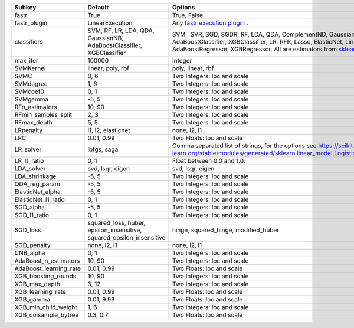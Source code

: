 ====================== ===================================================================== ==================================================================================================================================================================================================================================================
Subkey                 Default                                                               Options                                                                                                                                                                                                                                           
====================== ===================================================================== ==================================================================================================================================================================================================================================================
fastr                  True                                                                  True, False                                                                                                                                                                                                                                       
fastr_plugin           LinearExecution                                                       Any `fastr execution plugin <https://fastr.readthedocs.io/en/develop/_autogen/fastr.reference.html#executionplugin-reference/>`_ .                                                                                                                
classifiers            SVM, RF, LR, LDA, QDA, GaussianNB, AdaBoostClassifier, XGBClassifier  SVM , SVR, SGD, SGDR, RF, LDA, QDA, ComplementND, GaussianNB, AdaBoostClassifier, XGBClassifier, LR, RFR, Lasso, ElasticNet, LinR, Ridge, AdaBoostRegressor, XGBRegressor. All are estimators from `sklearn <https://scikit-learn.org/stable//>`_ 
max_iter               100000                                                                Integer                                                                                                                                                                                                                                           
SVMKernel              linear, poly, rbf                                                     poly, linear, rbf                                                                                                                                                                                                                                 
SVMC                   0, 6                                                                  Two Integers: loc and scale                                                                                                                                                                                                                       
SVMdegree              1, 6                                                                  Two Integers: loc and scale                                                                                                                                                                                                                       
SVMcoef0               0, 1                                                                  Two Integers: loc and scale                                                                                                                                                                                                                       
SVMgamma               -5, 5                                                                 Two Integers: loc and scale                                                                                                                                                                                                                       
RFn_estimators         10, 90                                                                Two Integers: loc and scale                                                                                                                                                                                                                       
RFmin_samples_split    2, 3                                                                  Two Integers: loc and scale                                                                                                                                                                                                                       
RFmax_depth            5, 5                                                                  Two Integers: loc and scale                                                                                                                                                                                                                       
LRpenalty              l1, l2, elasticnet                                                    none, l2, l1                                                                                                                                                                                                                                      
LRC                    0.01, 0.99                                                            Two Floats: loc and scale                                                                                                                                                                                                                         
LR_solver              lbfgs, saga                                                           Comma separated list of strings, for the options see https://scikit-learn.org/stable/modules/generated/sklearn.linear_model.LogisticRegression.html                                                                                               
LR_l1_ratio            0, 1                                                                  Float between 0.0 and 1.0.                                                                                                                                                                                                                        
LDA_solver             svd, lsqr, eigen                                                      svd, lsqr, eigen                                                                                                                                                                                                                                  
LDA_shrinkage          -5, 5                                                                 Two Integers: loc and scale                                                                                                                                                                                                                       
QDA_reg_param          -5, 5                                                                 Two Integers: loc and scale                                                                                                                                                                                                                       
ElasticNet_alpha       -5, 5                                                                 Two Integers: loc and scale                                                                                                                                                                                                                       
ElasticNet_l1_ratio    0, 1                                                                  Two Integers: loc and scale                                                                                                                                                                                                                       
SGD_alpha              -5, 5                                                                 Two Integers: loc and scale                                                                                                                                                                                                                       
SGD_l1_ratio           0, 1                                                                  Two Integers: loc and scale                                                                                                                                                                                                                       
SGD_loss               squared_loss, huber, epsilon_insensitive, squared_epsilon_insensitive hinge, squared_hinge, modified_huber                                                                                                                                                                                                              
SGD_penalty            none, l2, l1                                                          none, l2, l1                                                                                                                                                                                                                                      
CNB_alpha              0, 1                                                                  Two Integers: loc and scale                                                                                                                                                                                                                       
AdaBoost_n_estimators  10, 90                                                                Two Integers: loc and scale                                                                                                                                                                                                                       
AdaBoost_learning_rate 0.01, 0.99                                                            Two Floats: loc and scale                                                                                                                                                                                                                         
XGB_boosting_rounds    10, 90                                                                Two Integers: loc and scale                                                                                                                                                                                                                       
XGB_max_depth          3, 12                                                                 Two Integers: loc and scale                                                                                                                                                                                                                       
XGB_learning_rate      0.01, 0.99                                                            Two Floats: loc and scale                                                                                                                                                                                                                         
XGB_gamma              0.01, 9.99                                                            Two Floats: loc and scale                                                                                                                                                                                                                         
XGB_min_child_weight   1, 6                                                                  Two Integers: loc and scale                                                                                                                                                                                                                       
XGB_colsample_bytree   0.3, 0.7                                                              Two Floats: loc and scale                                                                                                                                                                                                                         
====================== ===================================================================== ==================================================================================================================================================================================================================================================